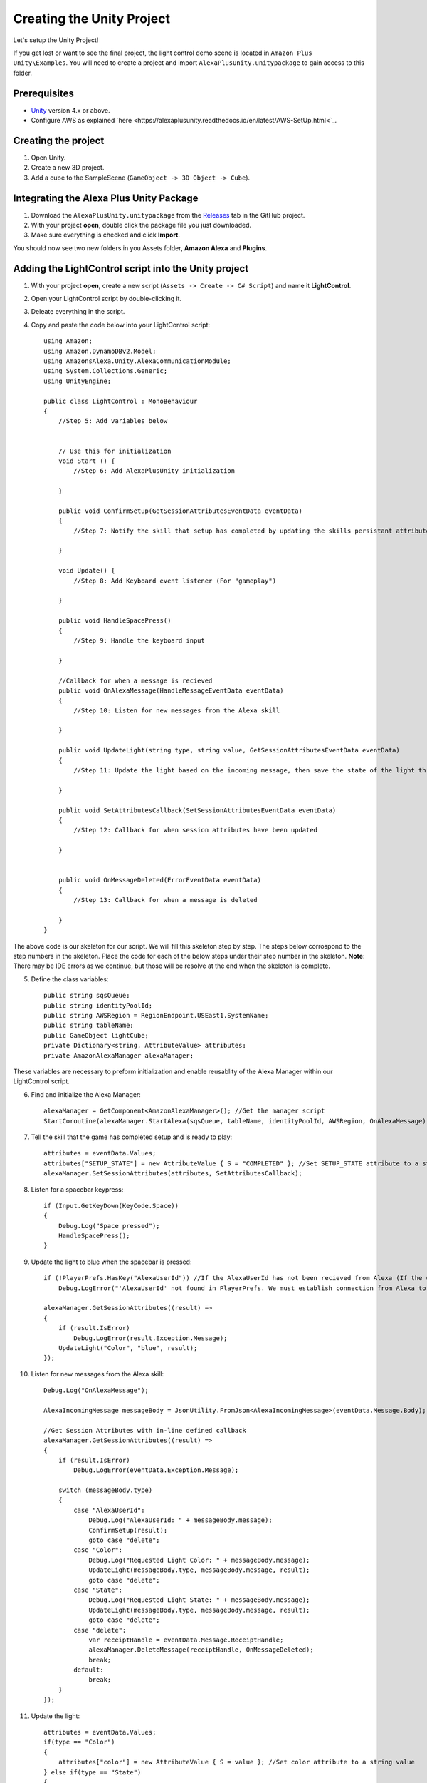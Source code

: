 **************************
Creating the Unity Project
**************************

Let's setup the Unity Project!

If you get lost or want to see the final project, the light control demo scene is located in ``Amazon Plus Unity\Examples``. You will need to create a project and import ``AlexaPlusUnity.unitypackage`` to gain access to this folder. 

Prerequisites
=============

-  `Unity <https://unity3d.com/>`_ version 4.x or above.
-  Configure AWS as explained `here <https://alexaplusunity.readthedocs.io/en/latest/AWS-SetUp.html<`_.

Creating the project
====================

1. Open Unity.
2. Create a new 3D project.
3. Add a cube to the SampleScene (``GameObject -> 3D Object -> Cube``).

Integrating the Alexa Plus Unity Package
========================================

1. Download the ``AlexaPlusUnity.unitypackage`` from the `Releases <https://github.com/AustinMathuw/AlexaPlusUnity/releases>`_ tab in the GitHub project.
2. With your project **open**, double click the package file you just downloaded.
3. Make sure everything is checked and click **Import**.

You should now see two new folders in you Assets folder, **Amazon Alexa** and **Plugins**.

Adding the LightControl script into the Unity project
=====================================================

1. With your project **open**, create a new script (``Assets -> Create -> C# Script``) and name it **LightControl**.
2. Open your LightControl script by double-clicking it.
3. Deleate everything in the script.
4. Copy and paste the code below into your LightControl script: ::

    using Amazon;
    using Amazon.DynamoDBv2.Model;
    using AmazonsAlexa.Unity.AlexaCommunicationModule;
    using System.Collections.Generic;
    using UnityEngine;

    public class LightControl : MonoBehaviour
    {
        //Step 5: Add variables below


        // Use this for initialization
        void Start () {
            //Step 6: Add AlexaPlusUnity initialization

        }

        public void ConfirmSetup(GetSessionAttributesEventData eventData)
        {
            //Step 7: Notify the skill that setup has completed by updating the skills persistant attributes (in DynamoDB)
            
        }

        void Update() {
            //Step 8: Add Keyboard event listener (For "gameplay")
            
        }
        
        public void HandleSpacePress()
        {
            //Step 9: Handle the keyboard input
            
        }

        //Callback for when a message is recieved
        public void OnAlexaMessage(HandleMessageEventData eventData)
        {
            //Step 10: Listen for new messages from the Alexa skill
            
        }
        
        public void UpdateLight(string type, string value, GetSessionAttributesEventData eventData)
        {
            //Step 11: Update the light based on the incoming message, then save the state of the light through the skill's session attributes
            
        }

        public void SetAttributesCallback(SetSessionAttributesEventData eventData)
        {
            //Step 12: Callback for when session attributes have been updated
            
        }

        
        public void OnMessageDeleted(ErrorEventData eventData)
        {
            //Step 13: Callback for when a message is deleted
            
        }
    }

The above code is our skeleton for our script. We will fill this skeleton step by step. The steps below corrospond to the step numbers in the skeleton. Place the code for each of the below steps under their step number in the skeleton.
**Note**: There may be IDE errors as we continue, but those will be resolve at the end when the skeleton is complete.

5. Define the class variables: ::

    public string sqsQueue;
    public string identityPoolId;
    public string AWSRegion = RegionEndpoint.USEast1.SystemName;
    public string tableName;
    public GameObject lightCube;
    private Dictionary<string, AttributeValue> attributes;
    private AmazonAlexaManager alexaManager;

These variables are necessary to preform initialization and enable reusablity of the Alexa Manager within our LightControl script.

6. Find and initialize the Alexa Manager: ::

        alexaManager = GetComponent<AmazonAlexaManager>(); //Get the manager script
        StartCoroutine(alexaManager.StartAlexa(sqsQueue, tableName, identityPoolId, AWSRegion, OnAlexaMessage)); //Initialize the Alexa Manager

7. Tell the skill that the game has completed setup and is ready to play: ::

        attributes = eventData.Values;
        attributes["SETUP_STATE"] = new AttributeValue { S = "COMPLETED" }; //Set SETUP_STATE attribute to a string, COMPLETED
        alexaManager.SetSessionAttributes(attributes, SetAttributesCallback);

8. Listen for a spacebar keypress: ::

        if (Input.GetKeyDown(KeyCode.Space))
        {
            Debug.Log("Space pressed");
            HandleSpacePress();
        }

9. Update the light to blue when the spacebar is pressed: ::

        if (!PlayerPrefs.HasKey("AlexaUserId")) //If the AlexaUserId has not been recieved from Alexa (If the user has not opened the skill)
            Debug.LogError("'AlexaUserId' not found in PlayerPrefs. We must establish connection from Alexa to set this. Please open the skill to set the 'AlexaUserId' PlayerPref.");

        alexaManager.GetSessionAttributes((result) =>
        {
            if (result.IsError)
                Debug.LogError(result.Exception.Message);
            UpdateLight("Color", "blue", result);
        });

10. Listen for new messages from the Alexa skill: ::

        Debug.Log("OnAlexaMessage");

        AlexaIncomingMessage messageBody = JsonUtility.FromJson<AlexaIncomingMessage>(eventData.Message.Body);

        //Get Session Attributes with in-line defined callback 
        alexaManager.GetSessionAttributes((result) =>
        {
            if (result.IsError)
                Debug.LogError(eventData.Exception.Message);

            switch (messageBody.type)
            {
                case "AlexaUserId":
                    Debug.Log("AlexaUserId: " + messageBody.message);
                    ConfirmSetup(result);
                    goto case "delete";
                case "Color":
                    Debug.Log("Requested Light Color: " + messageBody.message);
                    UpdateLight(messageBody.type, messageBody.message, result);
                    goto case "delete";
                case "State":
                    Debug.Log("Requested Light State: " + messageBody.message);
                    UpdateLight(messageBody.type, messageBody.message, result);
                    goto case "delete";
                case "delete":
                    var receiptHandle = eventData.Message.ReceiptHandle;
                    alexaManager.DeleteMessage(receiptHandle, OnMessageDeleted);
                    break;
                default:
                    break;
            }
        });

11. Update the light: ::

        attributes = eventData.Values;
        if(type == "Color")
        {
            attributes["color"] = new AttributeValue { S = value }; //Set color attribute to a string value
        } else if(type == "State")
        {
            attributes["state"] = new AttributeValue { S = value }; //Set state attribute to a string value
        }

        switch (value)
        {
            case "white":
                lightCube.GetComponent<Renderer>().material.color = Color.white;
                break;
            case "red":
                lightCube.GetComponent<Renderer>().material.color = Color.red;
                break;
            case "green":
                lightCube.GetComponent<Renderer>().material.color = Color.green;
                break;
            case "yellow":
                lightCube.GetComponent<Renderer>().material.color = Color.yellow;
                break;
            case "blue":
                lightCube.GetComponent<Renderer>().material.color = Color.blue;
                break;
            case "on":
                lightCube.GetComponent<Renderer>().enabled = true;
                break;
            case "off":
                lightCube.GetComponent<Renderer>().enabled = false;
                break;
        }
        alexaManager.SetSessionAttributes(attributes, SetAttributesCallback);  //Save Attributes for Alexa to use

12. Let's be notified when there is a error setting the attributes: ::

        Debug.Log("OnSetAttributes");
        if (eventData.IsError)
            Debug.LogError(eventData.Exception.Message);

13. Let's be notified when there is a error deleting a message: ::

        Debug.Log("OnDeleteMessage");
        if (eventData.IsError)
            Debug.LogError(eventData.Exception.Message);

14. Be sure to save this file!

Adding the Alexa Manager GameObject in Unity
============================================

1. Create a new **Empty GameObject** (``GameObject -> Create Empty``) and name it **Amazon Alexa**.
2. With your new GameObject selected, click **Add Component**, type **AlexaAlexaManager** and select the AlexaAlexaManager script.
3. Click **Add Component** again, type **LightControl** and select the LightControl script.
4. Fill the ``SQS Queue`` with the code sent from the Alexa skill when it launches.

**Note**: You will have to fill this in later, as we have not set up the Alexa skill yet.

5. Fill the ``Identity Pool Id`` with the one you created earlier.
6. Fill the ``AWS Region`` with the one you made note of earlier.
7. Fill the ``Table Name`` with the one your Alexa skill created.

**Note**: You will have to fill this in later, as we have not set up the Alexa skill yet.

8. Drag the **Cube** from the hierarchy into the box next to ``Light Cube``.

Wrapping Up
===========

Aside from a few minor updates, have finished the Unity project! Next Step: The Alexa Skill!